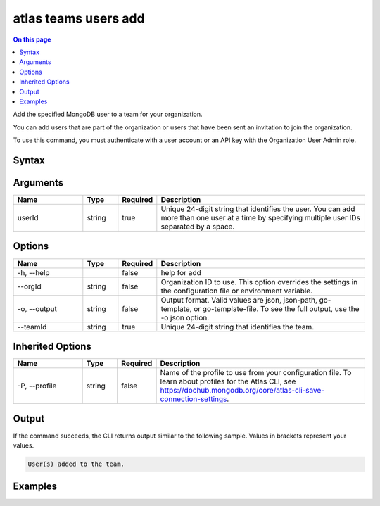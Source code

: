 .. _atlas-teams-users-add:

=====================
atlas teams users add
=====================

.. default-domain:: mongodb

.. contents:: On this page
   :local:
   :backlinks: none
   :depth: 1
   :class: singlecol

Add the specified MongoDB user to a team for your organization.

You can add users that are part of the organization or users that have been sent an invitation to join the organization.

To use this command, you must authenticate with a user account or an API key with the Organization User Admin role.

Syntax
------

.. code-block::
   :caption: Command Syntax

   atlas teams users add <userId>... [options]

.. Code end marker, please don't delete this comment

Arguments
---------

.. list-table::
   :header-rows: 1
   :widths: 20 10 10 60

   * - Name
     - Type
     - Required
     - Description
   * - userId
     - string
     - true
     - Unique 24-digit string that identifies the user. You can add more than one user at a time by specifying multiple user IDs separated by a space.

Options
-------

.. list-table::
   :header-rows: 1
   :widths: 20 10 10 60

   * - Name
     - Type
     - Required
     - Description
   * - -h, --help
     - 
     - false
     - help for add
   * - --orgId
     - string
     - false
     - Organization ID to use. This option overrides the settings in the configuration file or environment variable.
   * - -o, --output
     - string
     - false
     - Output format. Valid values are json, json-path, go-template, or go-template-file. To see the full output, use the -o json option.
   * - --teamId
     - string
     - true
     - Unique 24-digit string that identifies the team.

Inherited Options
-----------------

.. list-table::
   :header-rows: 1
   :widths: 20 10 10 60

   * - Name
     - Type
     - Required
     - Description
   * - -P, --profile
     - string
     - false
     - Name of the profile to use from your configuration file. To learn about profiles for the Atlas CLI, see https://dochub.mongodb.org/core/atlas-cli-save-connection-settings.

Output
------

If the command succeeds, the CLI returns output similar to the following sample. Values in brackets represent your values.

.. code-block::

   User(s) added to the team.
   

Examples
--------

.. code-block::
   :copyable: false

   # Add the users with the IDs 5dd58c647a3e5a6c5bce46c7 and 5dd56c847a3e5a1f363d424d to the team with the ID 5f6a5c6c713184005d72fe6e for the organization with ID 5e2211c17a3e5a48f5497de3:
   atlas teams users add 5dd58c647a3e5a6c5bce46c7 5dd56c847a3e5a1f363d424d --teamId 5f6a5c6c713184005d72fe6e --orgId 5e1234c17a3e5a48f5497de3 --output json
